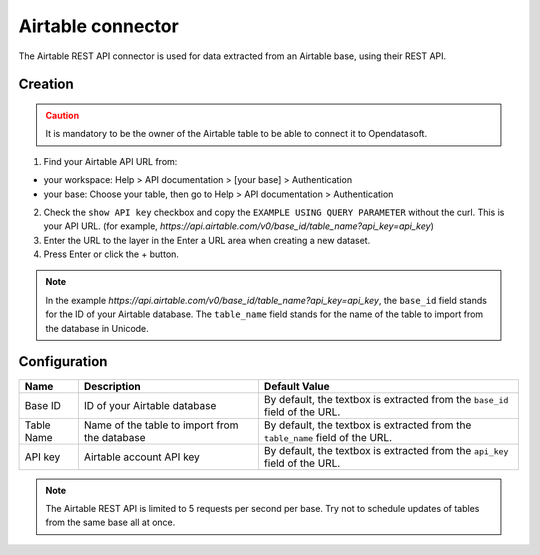 Airtable connector
==================

The Airtable REST API connector is used for data extracted from an Airtable base, using their REST API.

Creation
--------

.. admonition:: Caution
   :class: caution

   It is mandatory to be the owner of the Airtable table to be able to connect it to Opendatasoft.

1. Find your Airtable API URL from: 

- your workspace: Help > API documentation > [your base] > Authentication
- your base: Choose your table, then go to Help > API documentation > Authentication

2. Check the ``show API key`` checkbox and copy the ``EXAMPLE USING QUERY PARAMETER`` without the curl. This is your API URL. (for example, `https://api.airtable.com/v0/base_id/table_name?api_key=api_key`)
3. Enter the URL to the layer in the Enter a URL area when creating a new dataset.
4. Press Enter or click the + button.

.. admonition:: Note
   :class: note

   In the example `https://api.airtable.com/v0/base_id/table_name?api_key=api_key`, the ``base_id`` field stands for the ID of your Airtable database. The ``table_name`` field  stands for the name of the table to import from the database in Unicode.

Configuration
-------------

.. list-table::
   :header-rows: 1

   * * Name
     * Description
     * Default Value
   * * Base ID
     * ID of your Airtable database
     * By default, the textbox is extracted from the ``base_id`` field of the URL.
   * * Table Name
     * Name of the table to import from the database
     * By default, the textbox is extracted from the ``table_name`` field of the URL.
   * * API key
     * Airtable account API key
     * By default, the textbox is extracted from the ``api_key`` field of the URL.

.. admonition:: Note
   :class: note
   
   The Airtable REST API is limited to 5 requests per second per base. Try not to schedule updates of tables from the same base  all at once.
